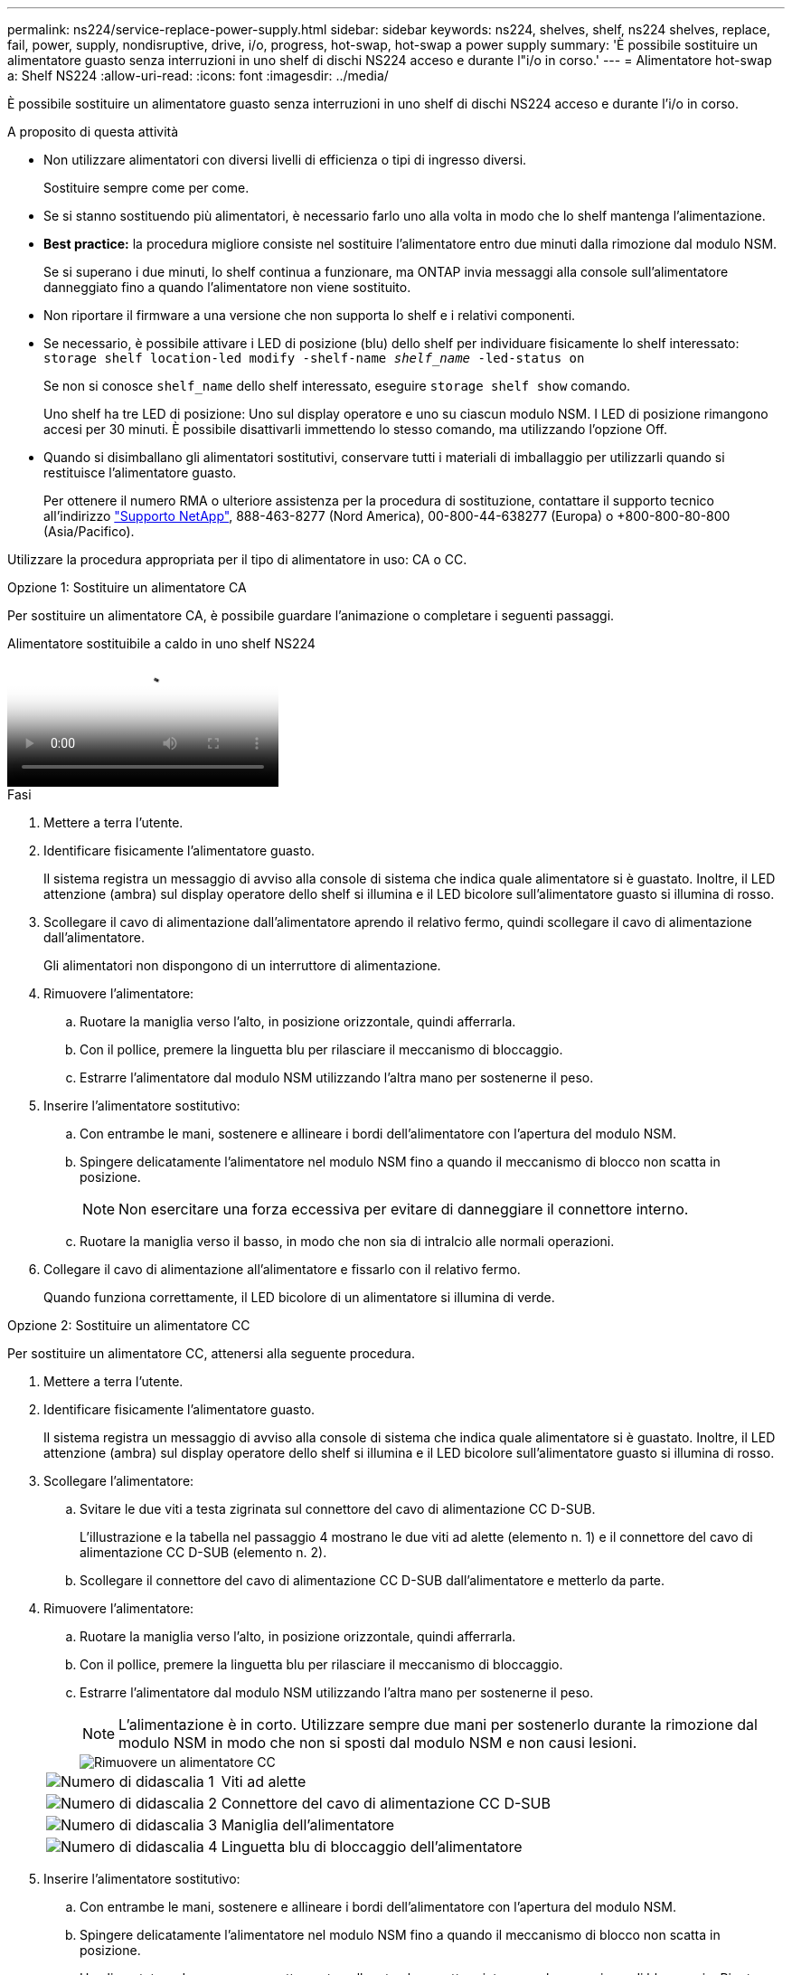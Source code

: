 ---
permalink: ns224/service-replace-power-supply.html 
sidebar: sidebar 
keywords: ns224, shelves, shelf, ns224 shelves, replace, fail, power, supply, nondisruptive, drive, i/o, progress, hot-swap, hot-swap a power supply 
summary: 'È possibile sostituire un alimentatore guasto senza interruzioni in uno shelf di dischi NS224 acceso e durante l"i/o in corso.' 
---
= Alimentatore hot-swap a: Shelf NS224
:allow-uri-read: 
:icons: font
:imagesdir: ../media/


[role="lead"]
È possibile sostituire un alimentatore guasto senza interruzioni in uno shelf di dischi NS224 acceso e durante l'i/o in corso.

.A proposito di questa attività
* Non utilizzare alimentatori con diversi livelli di efficienza o tipi di ingresso diversi.
+
Sostituire sempre come per come.

* Se si stanno sostituendo più alimentatori, è necessario farlo uno alla volta in modo che lo shelf mantenga l'alimentazione.
* *Best practice:* la procedura migliore consiste nel sostituire l'alimentatore entro due minuti dalla rimozione dal modulo NSM.
+
Se si superano i due minuti, lo shelf continua a funzionare, ma ONTAP invia messaggi alla console sull'alimentatore danneggiato fino a quando l'alimentatore non viene sostituito.

* Non riportare il firmware a una versione che non supporta lo shelf e i relativi componenti.
* Se necessario, è possibile attivare i LED di posizione (blu) dello shelf per individuare fisicamente lo shelf interessato: `storage shelf location-led modify -shelf-name _shelf_name_ -led-status on`
+
Se non si conosce `shelf_name` dello shelf interessato, eseguire `storage shelf show` comando.

+
Uno shelf ha tre LED di posizione: Uno sul display operatore e uno su ciascun modulo NSM. I LED di posizione rimangono accesi per 30 minuti. È possibile disattivarli immettendo lo stesso comando, ma utilizzando l'opzione Off.

* Quando si disimballano gli alimentatori sostitutivi, conservare tutti i materiali di imballaggio per utilizzarli quando si restituisce l'alimentatore guasto.
+
Per ottenere il numero RMA o ulteriore assistenza per la procedura di sostituzione, contattare il supporto tecnico all'indirizzo https://mysupport.netapp.com/site/global/dashboard["Supporto NetApp"^], 888-463-8277 (Nord America), 00-800-44-638277 (Europa) o +800-800-80-800 (Asia/Pacifico).



Utilizzare la procedura appropriata per il tipo di alimentatore in uso: CA o CC.

[role="tabbed-block"]
====
.Opzione 1: Sostituire un alimentatore CA
--
Per sostituire un alimentatore CA, è possibile guardare l'animazione o completare i seguenti passaggi.

.Alimentatore sostituibile a caldo in uno shelf NS224
video::5794da63-99aa-425a-825f-aa86002f154d[panopto]
.Fasi
. Mettere a terra l'utente.
. Identificare fisicamente l'alimentatore guasto.
+
Il sistema registra un messaggio di avviso alla console di sistema che indica quale alimentatore si è guastato. Inoltre, il LED attenzione (ambra) sul display operatore dello shelf si illumina e il LED bicolore sull'alimentatore guasto si illumina di rosso.

. Scollegare il cavo di alimentazione dall'alimentatore aprendo il relativo fermo, quindi scollegare il cavo di alimentazione dall'alimentatore.
+
Gli alimentatori non dispongono di un interruttore di alimentazione.

. Rimuovere l'alimentatore:
+
.. Ruotare la maniglia verso l'alto, in posizione orizzontale, quindi afferrarla.
.. Con il pollice, premere la linguetta blu per rilasciare il meccanismo di bloccaggio.
.. Estrarre l'alimentatore dal modulo NSM utilizzando l'altra mano per sostenerne il peso.


. Inserire l'alimentatore sostitutivo:
+
.. Con entrambe le mani, sostenere e allineare i bordi dell'alimentatore con l'apertura del modulo NSM.
.. Spingere delicatamente l'alimentatore nel modulo NSM fino a quando il meccanismo di blocco non scatta in posizione.
+

NOTE: Non esercitare una forza eccessiva per evitare di danneggiare il connettore interno.

.. Ruotare la maniglia verso il basso, in modo che non sia di intralcio alle normali operazioni.


. Collegare il cavo di alimentazione all'alimentatore e fissarlo con il relativo fermo.
+
Quando funziona correttamente, il LED bicolore di un alimentatore si illumina di verde.



--
.Opzione 2: Sostituire un alimentatore CC
--
Per sostituire un alimentatore CC, attenersi alla seguente procedura.

. Mettere a terra l'utente.
. Identificare fisicamente l'alimentatore guasto.
+
Il sistema registra un messaggio di avviso alla console di sistema che indica quale alimentatore si è guastato. Inoltre, il LED attenzione (ambra) sul display operatore dello shelf si illumina e il LED bicolore sull'alimentatore guasto si illumina di rosso.

. Scollegare l'alimentatore:
+
.. Svitare le due viti a testa zigrinata sul connettore del cavo di alimentazione CC D-SUB.
+
L'illustrazione e la tabella nel passaggio 4 mostrano le due viti ad alette (elemento n. 1) e il connettore del cavo di alimentazione CC D-SUB (elemento n. 2).

.. Scollegare il connettore del cavo di alimentazione CC D-SUB dall'alimentatore e metterlo da parte.


. Rimuovere l'alimentatore:
+
.. Ruotare la maniglia verso l'alto, in posizione orizzontale, quindi afferrarla.
.. Con il pollice, premere la linguetta blu per rilasciare il meccanismo di bloccaggio.
.. Estrarre l'alimentatore dal modulo NSM utilizzando l'altra mano per sostenerne il peso.
+

NOTE: L'alimentazione è in corto. Utilizzare sempre due mani per sostenerlo durante la rimozione dal modulo NSM in modo che non si sposti dal modulo NSM e non causi lesioni.

+
image::../media/drw_dcpsu_remove-replace-generic_IEOPS-788.svg[Rimuovere un alimentatore CC]

+
[cols="1,3"]
|===


 a| 
image:../media/icon_round_1.png["Numero di didascalia 1"]
 a| 
Viti ad alette



 a| 
image:../media/icon_round_2.png["Numero di didascalia 2"]
 a| 
Connettore del cavo di alimentazione CC D-SUB



 a| 
image:../media/icon_round_3.png["Numero di didascalia 3"]
 a| 
Maniglia dell'alimentatore



 a| 
image:../media/icon_round_4.png["Numero di didascalia 4"]
 a| 
Linguetta blu di bloccaggio dell'alimentatore

|===


. Inserire l'alimentatore sostitutivo:
+
.. Con entrambe le mani, sostenere e allineare i bordi dell'alimentatore con l'apertura del modulo NSM.
.. Spingere delicatamente l'alimentatore nel modulo NSM fino a quando il meccanismo di blocco non scatta in posizione.
+
Un alimentatore deve essere correttamente collegato al connettore interno e al meccanismo di bloccaggio. Ripetere questa procedura se si ritiene che l'alimentatore non sia inserito correttamente.

+

NOTE: Non esercitare una forza eccessiva per evitare di danneggiare il connettore interno.

.. Ruotare la maniglia verso il basso, in modo che non sia di intralcio alle normali operazioni.


. Ricollegare il cavo di alimentazione CC D-SUB:
+
Una volta ripristinata l'alimentazione, il LED di stato deve essere verde.

+
.. Collegare il connettore del cavo di alimentazione CC D-SUB all'alimentatore.
.. Serrare le due viti a testa zigrinata per fissare il connettore del cavo di alimentazione CC D-SUB all'alimentatore.




--
====